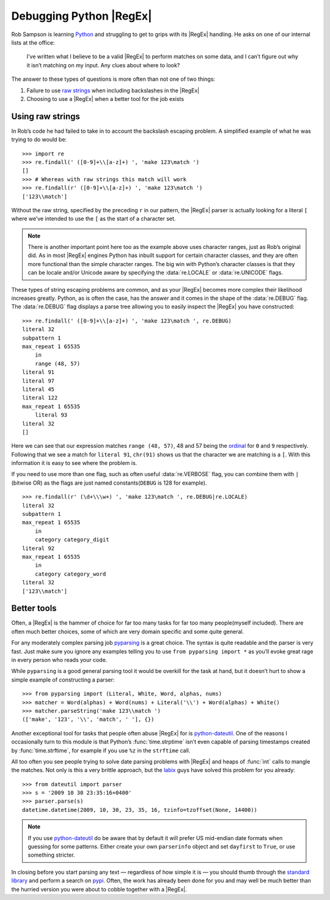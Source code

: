 .. post:: 2009-10-29
   :tags: python

Debugging Python |RegEx|
========================

.. highlight:: pycon

Rob Sampson is learning Python_ and struggling to get to grips with its
|RegEx| handling.  He asks on one of our internal lists at the office:

    I’ve written what I believe to be a valid |RegEx| to perform matches on
    some data, and I can’t figure out why it isn’t matching on my input.
    Any clues about where to look?

The answer to these types of questions is more often than not one of two things:

1. Failure to use `raw strings`_ when including backslashes in the |RegEx|

2. Choosing to use a |RegEx| when a better tool for the job exists

Using raw strings
-----------------

In Rob’s code he had failed to take in to account the backslash escaping
problem.  A simplified example of what he was trying to do would be::

    >>> import re
    >>> re.findall(' ([0-9]+\\[a-z]+) ', 'make 123\match ')
    []
    >>> # Whereas with raw strings this match will work
    >>> re.findall(r' ([0-9]+\\[a-z]+) ', 'make 123\match ')
    ['123\\match']

Without the raw string, specified by the preceding ``r`` in our pattern, the
|RegEx| parser is actually looking for a literal ``[`` where we’ve intended
to use the ``[`` as the start of a character set.

.. note::
   There is another important point here too as the example above uses
   character ranges, just as Rob’s original did.  As in most |RegEx| engines
   Python has inbuilt support for certain character classes, and they are
   often more functional than the simple character ranges.  The big win with
   Python’s character classes is that they can be locale and/or Unicode
   aware by specifying the :data:`re.LOCALE` or :data:`re.UNICODE` flags.

These types of string escaping problems are common, and as your |RegEx|
becomes more complex their likelihood increases greatly.  Python, as is often
the case, has the answer and it comes in the shape of the :data:`re.DEBUG`
flag.  The :data:`re.DEBUG` flag displays a parse tree allowing you to easily
inspect the |RegEx| you have constructed::

    >>> re.findall(' ([0-9]+\\[a-z]+) ', 'make 123\match ', re.DEBUG)
    literal 32
    subpattern 1
    max_repeat 1 65535
        in
        range (48, 57)
    literal 91
    literal 97
    literal 45
    literal 122
    max_repeat 1 65535
        literal 93
    literal 32
    []

Here we can see that our expression matches ``range (48, 57)``, 48 and 57 being
the ordinal_ for ``0`` and ``9`` respectively.  Following that we see a match
for ``literal 91``, ``chr(91)`` shows us that the character we are matching is
a ``[``.  With this information it is easy to see where the problem is.

If you need to use more than one flag, such as often useful :data:`re.VERBOSE`
flag, you can combine them with ``|`` (bitwise OR) as the flags are just named
constants(``DEBUG`` is 128 for example).

::

    >>> re.findall(r' (\d+\\\w+) ', 'make 123\match ', re.DEBUG|re.LOCALE)
    literal 32
    subpattern 1
    max_repeat 1 65535
        in
        category category_digit
    literal 92
    max_repeat 1 65535
        in
        category category_word
    literal 32
    ['123\\match']

Better tools
------------

Often, a |RegEx| is the hammer of choice for far too many tasks for far too
many people(myself included).  There are often much better choices, some of
which are very domain specific and some quite general.

For any moderately complex parsing job pyparsing_ is a great choice.  The
syntax is quite readable and the parser is very fast.  Just make sure you
ignore any examples telling you to use ``from pyparsing import *`` as you’ll
evoke great rage in every person who reads your code.

While ``pyparsing`` is a good general parsing tool it would be overkill for
the task at hand, but it doesn’t hurt to show a simple example of
constructing a parser::

    >>> from pyparsing import (Literal, White, Word, alphas, nums)
    >>> matcher = Word(alphas) + Word(nums) + Literal('\\') + Word(alphas) + White()
    >>> matcher.parseString('make 123\\match ')
    (['make', '123', '\\', 'match', ' '], {})

Another exceptional tool for tasks that people often abuse |RegEx| for is
python-dateutil_.  One of the reasons I occasionally turn to this module is
that Python’s :func:`time.strptime` isn’t even capable of parsing timestamps
created by :func:`time.strftime`, for example if you use ``%z`` in the
``strftime`` call.

All too often you see people trying to solve date parsing problems with
|RegEx| and heaps of :func:`int` calls to mangle the matches.  Not only is this
a very brittle approach, but the labix_ guys have solved this problem for you
already::

    >>> from dateutil import parser
    >>> s = '2009 10 30 23:35:16+0400'
    >>> parser.parse(s)
    datetime.datetime(2009, 10, 30, 23, 35, 16, tzinfo=tzoffset(None, 14400))

.. note::
   If you use `python-dateutil`_ do be aware that by default it will prefer US
   mid-endian date formats when guessing for some patterns.  Either create your
   own ``parserinfo`` object and set ``dayfirst`` to ``True``, or use something
   stricter.

In closing before you start parsing any text — regardless of how simple it is
— you should thumb through the `standard library`_ and perform a search on
pypi_.  Often, the work has already been done for you and may well be much
better than the hurried version you were about to cobble together with
a |RegEx|.

.. _Python: http://www.python.org/
.. _raw strings: http://docs.python.org/tutorial/introduction.html#strings
.. _ordinal: http://docs.python.org/library/functions.html
.. _pyparsing: http://pyparsing.wikispaces.com/
.. _python-dateutil: http://labix.org/python-dateutil
.. _labix: http://labix.org/
.. _standard library: http://docs.python.org/library/
.. _pypi: http://pypi.python.org/pypi
